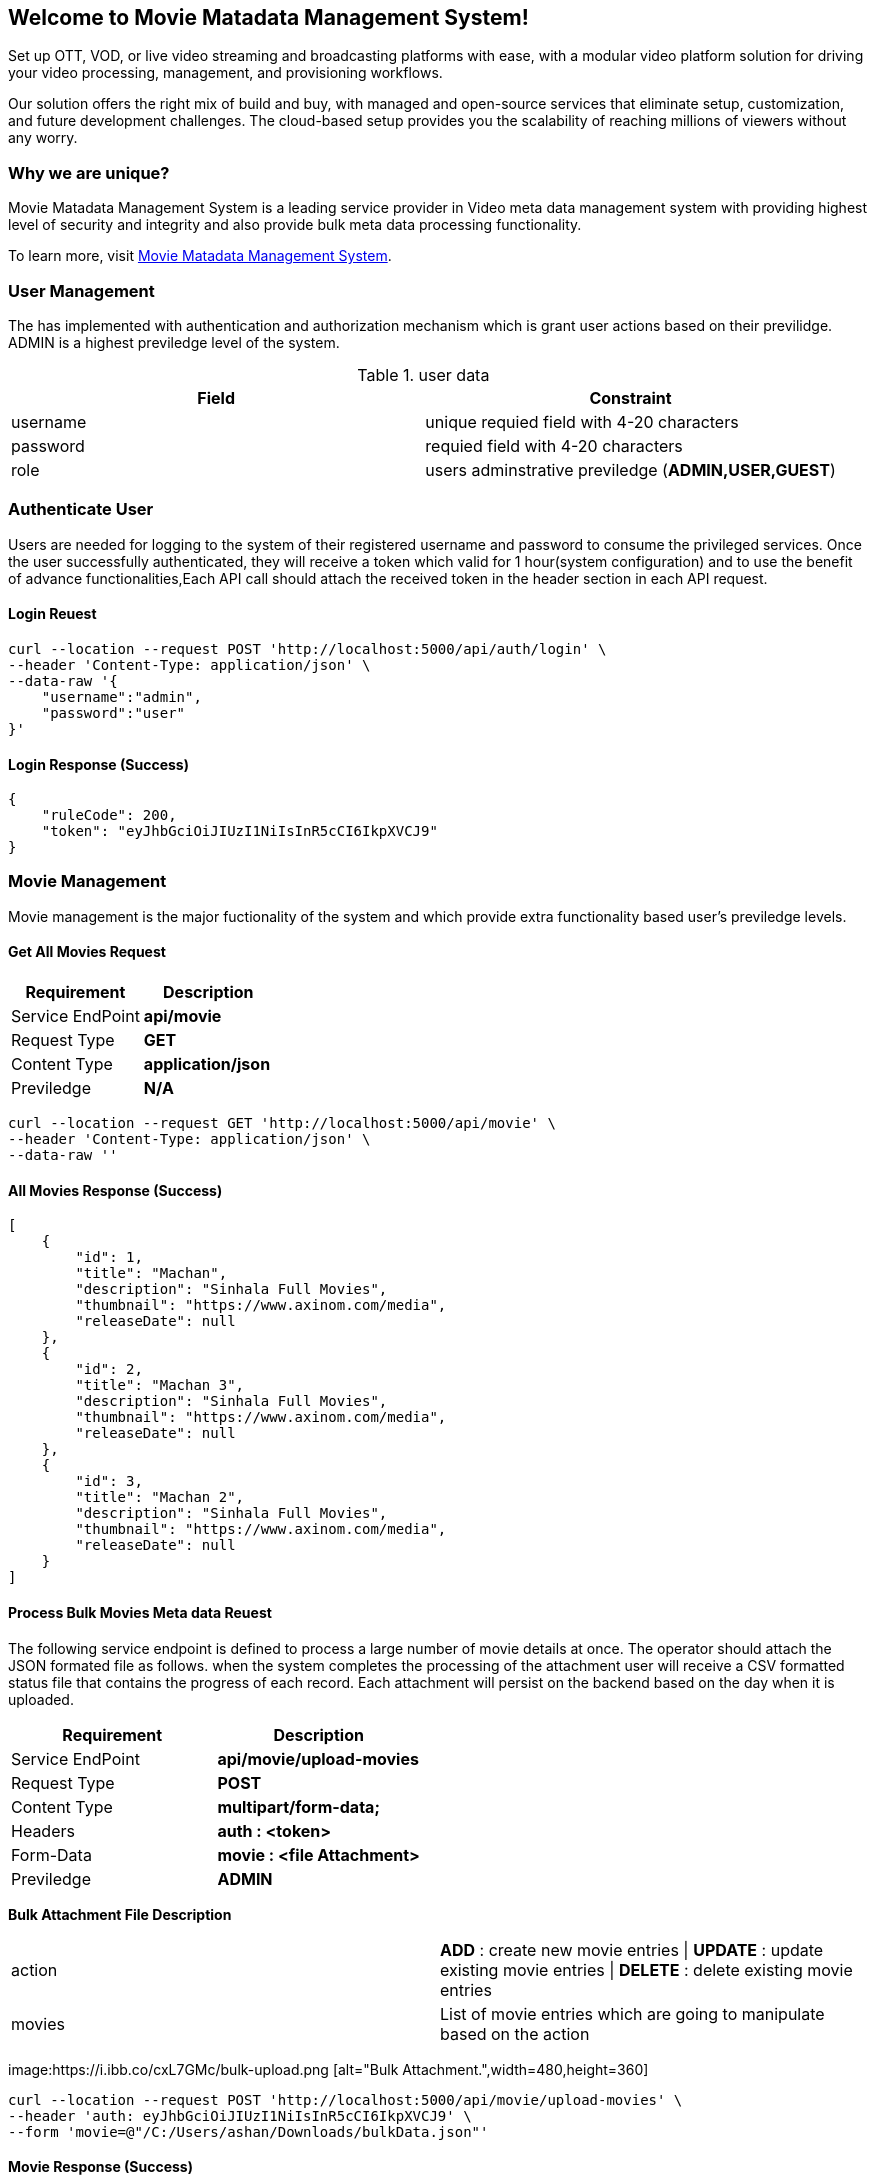 Welcome to Movie Matadata Management System!
-------------------------------------------

Set up OTT, VOD, or live video streaming and broadcasting platforms with ease, with a modular video platform solution for driving your video processing, management, and provisioning workflows.

Our solution offers the right mix of build and buy, with managed and open-source services that eliminate setup, customization, and future development challenges. The cloud-based setup provides you the scalability of reaching millions of viewers without any worry.

Why we are unique?
~~~~~~~~~~~~~~~~~

Movie Matadata Management System is a leading service provider in Video meta data management system with providing highest level of security and integrity and also provide bulk meta data processing functionality.

To learn more, visit
https://github.com/ashanjayasundara/movie-metadata-management/[Movie Matadata Management System].

User Management
~~~~~~~~~~~~~~~
The has implemented with authentication and authorization mechanism which is grant user actions based on their previlidge. ADMIN is a highest previledge level of the system. 

.user data
[options="header"]
|=======================
|Field|Constraint
|username   |unique requied field with 4-20 characters     
|password   |requied field with 4-20 characters  
|role    |users adminstrative previledge (**ADMIN,USER,GUEST**)
|=======================

Authenticate User
~~~~~~~~~~~~~~~~~
Users are needed for logging to the system of their registered username and password to consume the privileged services. Once the user successfully authenticated, they will receive a token which valid for 1 hour(system configuration) and to use the benefit of advance functionalities,Each API call should attach the received token in the header section in each API request.

Login Reuest
^^^^^^^^^^^
[source,curl]
-----------------
curl --location --request POST 'http://localhost:5000/api/auth/login' \
--header 'Content-Type: application/json' \
--data-raw '{
    "username":"admin",
    "password":"user"
}'
-----------------

Login Response (Success)
^^^^^^^^^^^^^^^^^^^^^^^^
[source,json]
------------------
{
    "ruleCode": 200,
    "token": "eyJhbGciOiJIUzI1NiIsInR5cCI6IkpXVCJ9"
}
------------------
Movie Management
~~~~~~~~~~~~~~~
Movie management is the major fuctionality of the system and which provide extra functionality based user's previledge levels. 

Get All Movies Request
^^^^^^^^^^^^^^^^^^^^^
[options="header"]
|=======================
|Requirement|Description
|Service EndPoint|**api/movie**
|Request Type | **GET**
|Content Type | **application/json**
|Previledge | **N/A**
|=======================

[source,curl]
-----------------
curl --location --request GET 'http://localhost:5000/api/movie' \
--header 'Content-Type: application/json' \
--data-raw ''
-----------------

All Movies Response (Success)
^^^^^^^^^^^^^^^^^^^^^^^^^^^^
[source,json]
------------------
[
    {
        "id": 1,
        "title": "Machan",
        "description": "Sinhala Full Movies",
        "thumbnail": "https://www.axinom.com/media",
        "releaseDate": null
    },
    {
        "id": 2,
        "title": "Machan 3",
        "description": "Sinhala Full Movies",
        "thumbnail": "https://www.axinom.com/media",
        "releaseDate": null
    },
    {
        "id": 3,
        "title": "Machan 2",
        "description": "Sinhala Full Movies",
        "thumbnail": "https://www.axinom.com/media",
        "releaseDate": null
    }
]
------------------

Process Bulk Movies Meta data Reuest
^^^^^^^^^^^^^^^^^^^^^^^^^^^^^^^^^^^^
The following service endpoint is defined to process a large number of movie details at once. The operator should attach the JSON formated file as follows. when the system completes the processing of the attachment user will receive a CSV formatted status file that contains the progress of each record. Each attachment will persist on the backend based on the day when it is uploaded.

[options="header"]
|=======================
|Requirement|Description
|Service EndPoint|**api/movie/upload-movies**
|Request Type | **POST**
|Content Type | **multipart/form-data;**
|Headers | **auth : <token>**
|Form-Data | **movie : <file Attachment>**
|Previledge | **ADMIN**
|=======================

**Bulk Attachment File Description**
|=======================
|action|**ADD** : create new movie entries \| **UPDATE** : update existing movie entries \| **DELETE** : delete existing movie entries
|movies| List of movie entries which are going to manipulate based on the action
|=======================

image:https://i.ibb.co/cxL7GMc/bulk-upload.png [alt="Bulk Attachment.",width=480,height=360]

[source,curl]
-----------------
curl --location --request POST 'http://localhost:5000/api/movie/upload-movies' \
--header 'auth: eyJhbGciOiJIUzI1NiIsInR5cCI6IkpXVCJ9' \
--form 'movie=@"/C:/Users/ashan/Downloads/bulkData.json"'
-----------------

Movie Response (Success)
^^^^^^^^^^^^^^^^^^^^^^^^
user will receive a CSV formatted status file which contains the status of each processed entries.
[source,json]
------------------
{
    "status": 200,
    "filePath": "./tmp/bulkUploads/2021/11/20/bulkData-status.csv"
}
------------------

Deployment Procedure
~~~~~~~~~~~~~~~~~~~~
Entire application is deployed on containerise image and all required dependencies has wrapped with single container and by using following instruction we will able deploy the system.

Pre-Requirements
^^^^^^^^^^^^^^^^
The server instance has setup with https://docs.docker.com/get-started/[Docker] and https://docs.docker.com/compose/install/[Docker-Composor]
[source,bash]
------------------
docker pull ashanust/movie-metadata-management:latest
docker-compose -f {compose file location} up
------------------
https://raw.githubusercontent.com/ashanjayasundara/movie-metadata-management/master/docker-compose.yml[sample composor file]